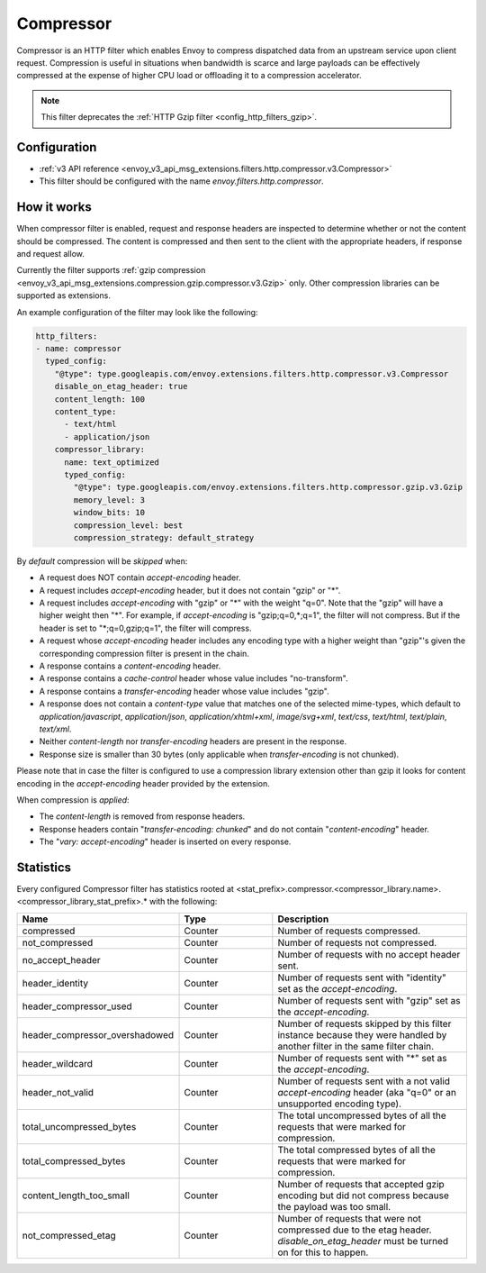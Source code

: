 .. _config_http_filters_compressor:

Compressor
==========
Compressor is an HTTP filter which enables Envoy to compress dispatched data
from an upstream service upon client request. Compression is useful in
situations when bandwidth is scarce and large payloads can be effectively compressed
at the expense of higher CPU load or offloading it to a compression accelerator.

.. note::

 This filter deprecates the :ref:`HTTP Gzip filter <config_http_filters_gzip>`.

Configuration
-------------
* :ref:`v3 API reference <envoy_v3_api_msg_extensions.filters.http.compressor.v3.Compressor>`
* This filter should be configured with the name *envoy.filters.http.compressor*.

How it works
------------
When compressor filter is enabled, request and response headers are inspected to
determine whether or not the content should be compressed. The content is
compressed and then sent to the client with the appropriate headers, if
response and request allow.

Currently the filter supports :ref:`gzip compression <envoy_v3_api_msg_extensions.compression.gzip.compressor.v3.Gzip>`
only. Other compression libraries can be supported as extensions.

An example configuration of the filter may look like the following:

.. code-block:: yaml

    http_filters:
    - name: compressor
      typed_config:
        "@type": type.googleapis.com/envoy.extensions.filters.http.compressor.v3.Compressor
        disable_on_etag_header: true
        content_length: 100
        content_type:
          - text/html
          - application/json
        compressor_library:
          name: text_optimized
          typed_config:
            "@type": type.googleapis.com/envoy.extensions.filters.http.compressor.gzip.v3.Gzip
            memory_level: 3
            window_bits: 10
            compression_level: best
            compression_strategy: default_strategy

By *default* compression will be *skipped* when:

- A request does NOT contain *accept-encoding* header.
- A request includes *accept-encoding* header, but it does not contain "gzip" or "\*".
- A request includes *accept-encoding* with "gzip" or "\*" with the weight "q=0". Note
  that the "gzip" will have a higher weight then "\*". For example, if *accept-encoding*
  is "gzip;q=0,\*;q=1", the filter will not compress. But if the header is set to
  "\*;q=0,gzip;q=1", the filter will compress.
- A request whose *accept-encoding* header includes any encoding type with a higher
  weight than "gzip"'s given the corresponding compression filter is present in the chain.
- A response contains a *content-encoding* header.
- A response contains a *cache-control* header whose value includes "no-transform".
- A response contains a *transfer-encoding* header whose value includes "gzip".
- A response does not contain a *content-type* value that matches one of the selected
  mime-types, which default to *application/javascript*, *application/json*,
  *application/xhtml+xml*, *image/svg+xml*, *text/css*, *text/html*, *text/plain*,
  *text/xml*.
- Neither *content-length* nor *transfer-encoding* headers are present in
  the response.
- Response size is smaller than 30 bytes (only applicable when *transfer-encoding*
  is not chunked).

Please note that in case the filter is configured to use a compression library extension
other than gzip it looks for content encoding in the *accept-encoding* header provided by
the extension.

When compression is *applied*:

- The *content-length* is removed from response headers.
- Response headers contain "*transfer-encoding: chunked*" and do not contain
  "*content-encoding*" header.
- The "*vary: accept-encoding*" header is inserted on every response.

.. _compressor-statistics:

Statistics
----------

Every configured Compressor filter has statistics rooted at
<stat_prefix>.compressor.<compressor_library.name>.<compressor_library_stat_prefix>.*
with the following:

.. csv-table::
  :header: Name, Type, Description
  :widths: 1, 1, 2

  compressed, Counter, Number of requests compressed.
  not_compressed, Counter, Number of requests not compressed.
  no_accept_header, Counter, Number of requests with no accept header sent.
  header_identity, Counter, Number of requests sent with "identity" set as the *accept-encoding*.
  header_compressor_used, Counter, Number of requests sent with "gzip" set as the *accept-encoding*.
  header_compressor_overshadowed, Counter, Number of requests skipped by this filter instance because they were handled by another filter in the same filter chain.
  header_wildcard, Counter, Number of requests sent with "\*" set as the *accept-encoding*.
  header_not_valid, Counter, Number of requests sent with a not valid *accept-encoding* header (aka "q=0" or an unsupported encoding type).
  total_uncompressed_bytes, Counter, The total uncompressed bytes of all the requests that were marked for compression.
  total_compressed_bytes, Counter, The total compressed bytes of all the requests that were marked for compression.
  content_length_too_small, Counter, Number of requests that accepted gzip encoding but did not compress because the payload was too small.
  not_compressed_etag, Counter, Number of requests that were not compressed due to the etag header. *disable_on_etag_header* must be turned on for this to happen.
